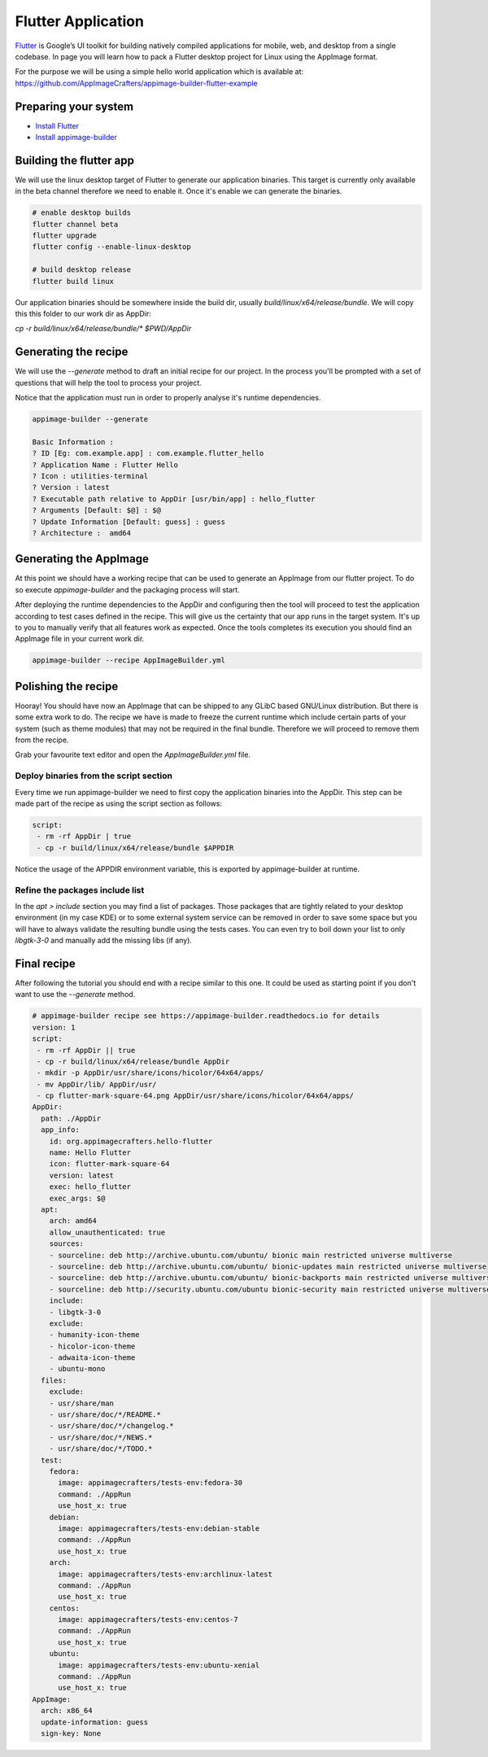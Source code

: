 ===================
Flutter Application
===================

`Flutter`_ is Google’s UI toolkit for building natively compiled applications for mobile, web,
and desktop from a single codebase. In page you will learn how to pack a Flutter desktop project for Linux using
the AppImage format.

For the purpose we will be using a simple hello world application which is available at: https://github.com/AppImageCrafters/appimage-builder-flutter-example

.. _Flutter: https://flutter.dev/

Preparing your system
=====================

- `Install Flutter`_
- `Install appimage-builder`_

.. _Install Flutter: https://flutter.dev/docs/get-started/install/linux
.. _Install appimage-builder: https://appimage-builder.readthedocs.io/en/latest/intro/install.html

Building the flutter app
========================

We will use the linux desktop target of Flutter to generate our application binaries. This target is currently only
available in the beta channel therefore we need to enable it. Once it's enable we can generate the binaries.


.. code-block:: shell

    # enable desktop builds
    flutter channel beta
    flutter upgrade
    flutter config --enable-linux-desktop

    # build desktop release
    flutter build linux

Our application binaries should be somewhere inside the build dir, usually `build/linux/x64/release/bundle`. We will
copy this this folder to our work dir as AppDir:

`cp -r build/linux/x64/release/bundle/* $PWD/AppDir`



Generating the recipe
=====================

We will use the `--generate` method to draft an initial recipe for our project. In the process you'll be prompted
with a set of questions that will help the tool to process your project.

Notice that the application must run in order to properly analyse it's runtime dependencies.

.. code-block:: shell

    appimage-builder --generate

    Basic Information :
    ? ID [Eg: com.example.app] : com.example.flutter_hello
    ? Application Name : Flutter Hello
    ? Icon : utilities-terminal
    ? Version : latest
    ? Executable path relative to AppDir [usr/bin/app] : hello_flutter
    ? Arguments [Default: $@] : $@
    ? Update Information [Default: guess] : guess
    ? Architecture :  amd64

Generating the AppImage
=======================

At this point we should have a working recipe that can be used to generate an AppImage from our flutter project. To
do so execute `appimage-builder` and the packaging process will start.

After deploying the runtime dependencies to the AppDir and configuring then the tool will proceed to test the
application according to test cases defined in the recipe. This will give us the certainty that our app runs in the
target system. It's up to you to manually verify that all features work as expected. Once the tools completes its
execution you should find an AppImage file in your current work dir.

.. code-block:: shell

    appimage-builder --recipe AppImageBuilder.yml


Polishing the recipe
====================

Hooray! You should have now an AppImage that can be shipped to any GLibC based GNU/Linux distribution. But there is some
extra work to do. The recipe we have is made to freeze the current runtime which include certain parts of your system
(such as theme modules) that may not be required in the final bundle. Therefore we will proceed to remove them from
the recipe.

Grab your favourite text editor and open the `AppImageBuilder.yml` file.

Deploy binaries from the script section
---------------------------------------

Every time we run appimage-builder we need to first copy the application binaries into the AppDir. This step can
be made part of the recipe as using the script section as follows:

.. code-block:: yaml

    script:
     - rm -rf AppDir | true
     - cp -r build/linux/x64/release/bundle $APPDIR

Notice the usage of the APPDIR environment variable, this is exported by appimage-builder at runtime.


Refine the packages include list
--------------------------------


In the `apt > include` section you may find a list of packages. Those packages that are tightly related to your
desktop environment (in my case KDE) or to some external system service can be removed in order to save some space but
you will have to always validate the resulting bundle using the tests cases. You can even try to boil down your list
to only `libgtk-3-0` and manually add the missing libs (if any).



Final recipe
============

After following the tutorial you should end with a recipe similar to this one. It could be used as starting point if
you don't want to use the `--generate` method.

.. code-block:: yaml

    # appimage-builder recipe see https://appimage-builder.readthedocs.io for details
    version: 1
    script:
     - rm -rf AppDir || true
     - cp -r build/linux/x64/release/bundle AppDir
     - mkdir -p AppDir/usr/share/icons/hicolor/64x64/apps/
     - mv AppDir/lib/ AppDir/usr/
     - cp flutter-mark-square-64.png AppDir/usr/share/icons/hicolor/64x64/apps/
    AppDir:
      path: ./AppDir
      app_info:
        id: org.appimagecrafters.hello-flutter
        name: Hello Flutter
        icon: flutter-mark-square-64
        version: latest
        exec: hello_flutter
        exec_args: $@
      apt:
        arch: amd64
        allow_unauthenticated: true
        sources:
        - sourceline: deb http://archive.ubuntu.com/ubuntu/ bionic main restricted universe multiverse
        - sourceline: deb http://archive.ubuntu.com/ubuntu/ bionic-updates main restricted universe multiverse
        - sourceline: deb http://archive.ubuntu.com/ubuntu/ bionic-backports main restricted universe multiverse
        - sourceline: deb http://security.ubuntu.com/ubuntu bionic-security main restricted universe multiverse
        include:
        - libgtk-3-0
        exclude:
        - humanity-icon-theme
        - hicolor-icon-theme
        - adwaita-icon-theme
        - ubuntu-mono
      files:
        exclude:
        - usr/share/man
        - usr/share/doc/*/README.*
        - usr/share/doc/*/changelog.*
        - usr/share/doc/*/NEWS.*
        - usr/share/doc/*/TODO.*
      test:
        fedora:
          image: appimagecrafters/tests-env:fedora-30
          command: ./AppRun
          use_host_x: true
        debian:
          image: appimagecrafters/tests-env:debian-stable
          command: ./AppRun
          use_host_x: true
        arch:
          image: appimagecrafters/tests-env:archlinux-latest
          command: ./AppRun
          use_host_x: true
        centos:
          image: appimagecrafters/tests-env:centos-7
          command: ./AppRun
          use_host_x: true
        ubuntu:
          image: appimagecrafters/tests-env:ubuntu-xenial
          command: ./AppRun
          use_host_x: true
    AppImage:
      arch: x86_64
      update-information: guess
      sign-key: None
